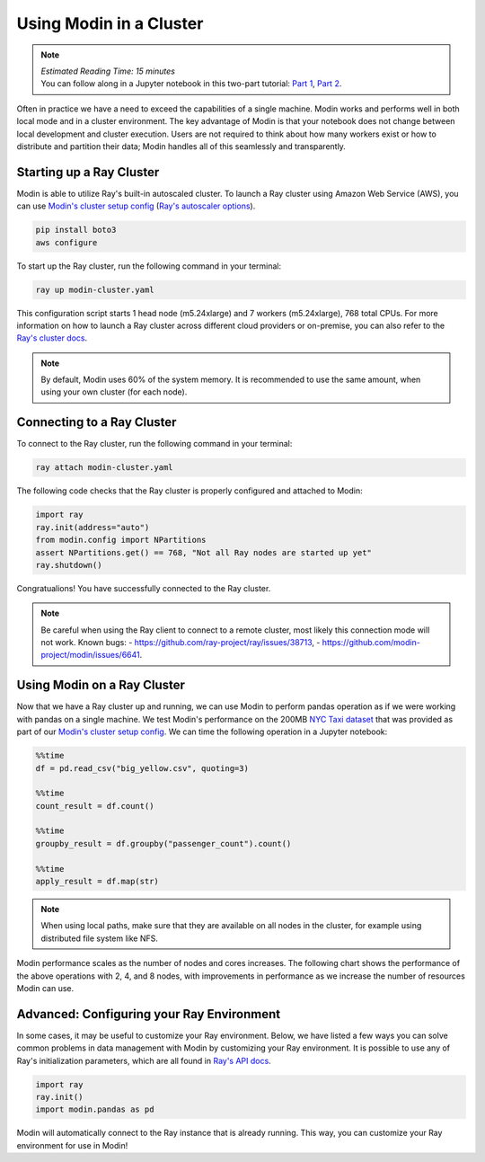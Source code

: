 ========================
Using Modin in a Cluster
========================

.. note::
  | *Estimated Reading Time: 15 minutes*
  | You can follow along in a Jupyter notebook in this two-part tutorial: `Part 1`_, `Part 2`_.

Often in practice we have a need to exceed the capabilities of a single machine. Modin
works and performs well in both local mode and in a cluster environment. The key
advantage of Modin is that your notebook does not change between local development and
cluster execution. Users are not required to think about how many workers exist or how
to distribute and partition their data; Modin handles all of this seamlessly and
transparently.

Starting up a Ray Cluster
-------------------------
Modin is able to utilize Ray's built-in autoscaled cluster. To launch a Ray cluster
using Amazon Web Service (AWS), you can use `Modin's cluster setup config`_ 
(`Ray's autoscaler options`_).

.. code-block:: bash

   pip install boto3
   aws configure

To start up the Ray cluster, run the following command in your terminal:

.. code-block:: bash

   ray up modin-cluster.yaml

This configuration script starts 1 head node (m5.24xlarge) and 7 workers (m5.24xlarge),
768 total CPUs. For more information on how to launch a Ray cluster across different
cloud providers or on-premise, you can also refer to the `Ray's cluster docs`_.

.. note::
   By default, Modin uses 60% of the system memory. It is recommended to use the same
   amount, when using your own cluster (for each node).

Connecting to a Ray Cluster
---------------------------

To connect to the Ray cluster, run the following command in your terminal:

.. code-block:: bash

   ray attach modin-cluster.yaml

The following code checks that the Ray cluster is properly configured and attached to
Modin:

.. code-block:: python

   import ray
   ray.init(address="auto")
   from modin.config import NPartitions
   assert NPartitions.get() == 768, "Not all Ray nodes are started up yet"
   ray.shutdown()

Congratualions! You have successfully connected to the Ray cluster.

.. note::
   Be careful when using the Ray client to connect to a remote cluster, most likely
   this connection mode will not work. Known bugs:
   - https://github.com/ray-project/ray/issues/38713,
   - https://github.com/modin-project/modin/issues/6641.

Using Modin on a Ray Cluster
----------------------------

Now that we have a Ray cluster up and running, we can use Modin to perform pandas
operation as if we were working with pandas on a single machine. We test Modin's
performance on the 200MB `NYC Taxi dataset`_ that was provided as part of our
`Modin's cluster setup config`_. We can time the following operation in a Jupyter
notebook:

.. code-block:: python

   %%time
   df = pd.read_csv("big_yellow.csv", quoting=3)

   %%time
   count_result = df.count()

   %%time
   groupby_result = df.groupby("passenger_count").count()

   %%time
   apply_result = df.map(str)

.. note::
   When using local paths, make sure that they are available on all nodes in the
   cluster, for example using distributed file system like NFS.

Modin performance scales as the number of nodes and cores increases. The following
chart shows the performance of the above operations with 2, 4, and 8 nodes, with
improvements in performance as we increase the number of resources Modin can use.

.. image:: ../../../examples/tutorial/jupyter/img/modin_cluster_perf.png
   :alt: Cluster Performance
   :align: center
   :scale: 90%

Advanced: Configuring your Ray Environment
------------------------------------------

In some cases, it may be useful to customize your Ray environment. Below, we have listed
a few ways you can solve common problems in data management with Modin by customizing
your Ray environment. It is possible to use any of Ray's initialization parameters,
which are all found in `Ray's API docs`_.

.. code-block:: python

   import ray
   ray.init()
   import modin.pandas as pd

Modin will automatically connect to the Ray instance that is already running. This way,
you can customize your Ray environment for use in Modin!


.. _`DataFrame`: https://pandas.pydata.org/pandas-docs/stable/reference/api/pandas.DataFrame.html
.. _`pandas`: https://pandas.pydata.org/pandas-docs/stable/
.. _`open an issue`: https://github.com/modin-project/modin/issues
.. _`Ray's API docs`: https://ray.readthedocs.io/en/latest/api.html
.. _`Part 1`: https://github.com/modin-project/modin/tree/master/examples/tutorial/jupyter/execution/pandas_on_ray/cluster/exercise_5.ipynb
.. _`Part 2`: https://github.com/modin-project/modin/tree/master/examples/tutorial/jupyter/execution/pandas_on_ray/cluster/exercise_6.ipynb
.. _`Ray's autoscaler options`: https://docs.ray.io/en/latest/cluster/vms/references/ray-cluster-configuration.html#cluster-config
.. _`Ray's cluster docs`: https://docs.ray.io/en/latest/cluster/getting-started.html
.. _`NYC Taxi dataset`: https://modin-datasets.s3.amazonaws.com/testing/yellow_tripdata_2015-01.csv
.. _`Modin's cluster setup config`: https://github.com/modin-project/modin/blob/master/examples/tutorial/jupyter/execution/pandas_on_ray/cluster/modin-cluster.yaml
